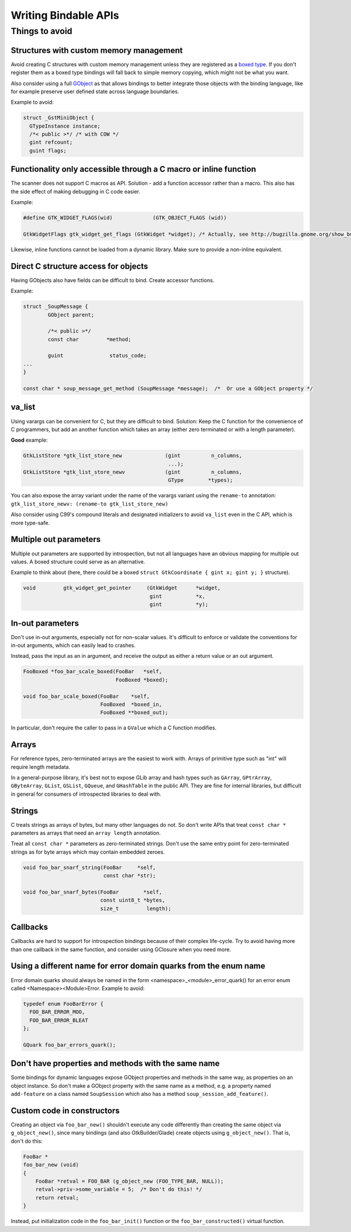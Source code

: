 =====================
Writing Bindable APIs
=====================

Things to avoid
---------------

Structures with custom memory management
~~~~~~~~~~~~~~~~~~~~~~~~~~~~~~~~~~~~~~~~

Avoid creating C structures with custom memory management unless they are
registered as a `boxed type <https://docs.gtk.org/gobject/boxed.html>`__.
If you don't register them as a boxed type bindings will fall back to
simple memory copying, which might not be what you want.

Also consider using a full `GObject <https://docs.gtk.org/gobject/class.Object.html>`__
as that allows bindings to better integrate those objects with the binding
language, like for example preserve user defined state across language
boundaries.

Example to avoid:

.. code-block:: c

    struct _GstMiniObject {
      GTypeInstance instance;
      /*< public >*/ /* with COW */
      gint refcount;
      guint flags;


Functionality only accessible through a C macro or inline function
~~~~~~~~~~~~~~~~~~~~~~~~~~~~~~~~~~~~~~~~~~~~~~~~~~~~~~~~~~~~~~~~~~

The scanner does not support C macros as API. Solution - add a function
accessor rather than a macro. This also has the side effect of making
debugging in C code easier.

Example:

.. code-block:: c

    #define GTK_WIDGET_FLAGS(wid)             (GTK_OBJECT_FLAGS (wid))

    GtkWidgetFlags gtk_widget_get_flags (GtkWidget *widget); /* Actually, see http://bugzilla.gnome.org/show_bug.cgi?id=69872 */

Likewise, inline functions cannot be loaded from a dynamic library. Make sure to
provide a non-inline equivalent.


Direct C structure access for objects
~~~~~~~~~~~~~~~~~~~~~~~~~~~~~~~~~~~~~

Having GObjects also have fields can be difficult to bind. Create accessor
functions.

Example:

.. code-block:: c

    struct _SoupMessage {
            GObject parent;

            /*< public >*/
            const char         *method;

            guint               status_code;
    ...
    }

    const char * soup_message_get_method (SoupMessage *message);  /*  Or use a GObject property */


va_list
~~~~~~~

Using varargs can be convenient for C, but they are difficult to bind.
Solution: Keep the C function for the convenience of C programmers, but add an
another function which takes an array (either zero terminated or with a length
parameter).

**Good** example: 

.. code-block:: c

    GtkListStore *gtk_list_store_new              (gint          n_columns,
                                                   ...);
    GtkListStore *gtk_list_store_newv             (gint          n_columns,
                                                   GType        *types);

You can also expose the array variant under the name of the varargs variant
using the ``rename-to`` annotation:
``gtk_list_store_newv: (rename-to gtk_list_store_new)``

Also consider using C99's compound literals and designated initializers to avoid
``va_list`` even in the C API, which is more type-safe.


Multiple out parameters
~~~~~~~~~~~~~~~~~~~~~~~

Multiple out parameters are supported by introspection, but not all languages
have an obvious mapping for multiple out values. A boxed structure could serve
as an alternative.

Example to think about (here, there could be a boxed ``struct GtkCoordinate {
gint x; gint y; }`` structure).

.. code-block:: c

    void         gtk_widget_get_pointer     (GtkWidget      *widget,
                                             gint           *x,
                                             gint           *y);


In-out parameters
~~~~~~~~~~~~~~~~~

Don't use in-out arguments, especially not for non-scalar values. It's difficult
to enforce or validate the conventions for in-out arguments, which can easily
lead to crashes.

Instead, pass the input as an in argument, and receive the output as either a
return value or an out argument.

.. code-block:: c

    FooBoxed *foo_bar_scale_boxed(FooBar   *self,
                                  FooBoxed *boxed);

    void foo_bar_scale_boxed(FooBar    *self,
                             FooBoxed  *boxed_in,
                             FooBoxed **boxed_out);

In particular, don't require the caller to pass in a ``GValue`` which a C
function modifies.


Arrays
~~~~~~

For reference types, zero-terminated arrays are the easiest to work with.
Arrays of primitive type such as "int" will require length metadata.

In a general-purpose library, it's best not to expose GLib array and hash types
such as ``GArray``, ``GPtrArray``, ``GByteArray``, ``GList``, ``GSList``,
``GQueue``, and ``GHashTable`` in the public API. They are fine for internal
libraries, but difficult in general for consumers of introspected libraries to
deal with.


Strings
~~~~~~~

C treats strings as arrays of bytes, but many other languages do not. So don't
write APIs that treat ``const char *`` parameters as arrays that need an
``array length`` annotation.

Treat all ``const char *`` parameters as zero-terminated strings. Don't use the
same entry point for zero-terminated strings as for byte arrays which may
contain embedded zeroes.

.. code-block:: c

    void foo_bar_snarf_string(FooBar     *self,
                              const char *str);

    void foo_bar_snarf_bytes(FooBar        *self,
                             const uint8_t *bytes,
                             size_t         length);


Callbacks
~~~~~~~~~

Callbacks are hard to support for introspection bindings because of their
complex life-cycle. Try to avoid having more than one callback in the same
function, and consider using GClosure when you need more.


Using a different name for error domain quarks from the enum name
~~~~~~~~~~~~~~~~~~~~~~~~~~~~~~~~~~~~~~~~~~~~~~~~~~~~~~~~~~~~~~~~~

Error domain quarks should always be named in the form
<namespace>_<module>_error_quark() for an error enum called
<Namespace><Module>Error. Example to avoid:

.. code-block:: c

    typedef enum FooBarError {
      FOO_BAR_ERROR_MOO,
      FOO_BAR_ERROR_BLEAT
    };

    GQuark foo_bar_errors_quark();


Don't have properties and methods with the same name
~~~~~~~~~~~~~~~~~~~~~~~~~~~~~~~~~~~~~~~~~~~~~~~~~~~~

Some bindings for dynamic languages expose GObject properties and methods in the
same way, as properties on an object instance. So don't make a GObject property
with the same name as a method, e.g. a property named ``add-feature`` on a class
named ``SoupSession`` which also has a method ``soup_session_add_feature()``.


Custom code in constructors
~~~~~~~~~~~~~~~~~~~~~~~~~~~

Creating an object via ``foo_bar_new()`` shouldn't execute any code
differently than creating the same object via ``g_object_new()``, since many
bindings (and also GtkBuilder/Glade) create objects using ``g_object_new()``.
That is, don't do this:

.. code-block:: c

    FooBar *
    foo_bar_new (void)
    {
        FooBar *retval = FOO_BAR (g_object_new (FOO_TYPE_BAR, NULL));
        retval->priv->some_variable = 5;  /* Don't do this! */
        return retval;
    }

Instead, put initialization code in the ``foo_bar_init()`` function or the
``foo_bar_constructed()`` virtual function.
